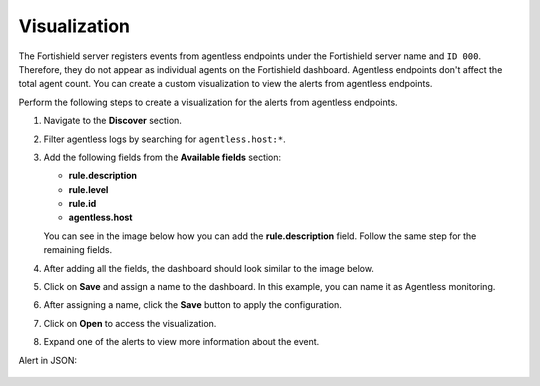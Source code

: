 .. Copyright (C) 2015, Fortishield, Inc.

.. meta::
  :description: Agentless monitoring allows you to monitor devices or systems with no agent via SSH. Learn about Agentless monitoring visualization in this section.

Visualization
=============

The Fortishield server registers events from agentless endpoints under the Fortishield server name and ``ID 000``. Therefore, they do not appear as individual agents on the Fortishield dashboard. Agentless endpoints don't affect the total agent count. You can create a custom visualization to view the alerts from agentless endpoints. 

Perform the following steps to create a visualization for the alerts from agentless endpoints.

#. Navigate to the **Discover** section.

   .. thumbnail:: /images/manual/agentless-monitoring/discover-section.png
      :title: Discover section
      :alt: Discover section
      :align: center
      :width: 80%

#. Filter agentless logs by searching for ``agentless.host:*``.

   .. thumbnail:: /images/manual/agentless-monitoring/filter-agentless-logs.png
      :title: Filter agentless logs
      :alt: Filter agentless logs
      :align: center
      :width: 80%

#. Add the following fields from the **Available fields** section:

   - **rule.description**
   - **rule.level**
   - **rule.id**
   - **agentless.host**

   You can see in the image below how you can add the **rule.description** field. Follow the same step for the remaining fields.   

   .. thumbnail:: /images/manual/agentless-monitoring/add-the-rule-description-field.png
      :title: Add the rule.description field
      :alt: Add the rule.description field
      :align: center
      :width: 80%

#. After adding all the fields, the dashboard should look similar to the image below.

   .. thumbnail:: /images/manual/agentless-monitoring/after-adding-all-the-fields.png
      :title: After adding all the fields
      :alt: After adding all the fields
      :align: center
      :width: 80%

#. Click on **Save** and assign a name to the dashboard. In this example, you can name it as Agentless monitoring.
 
   .. thumbnail:: /images/manual/agentless-monitoring/click-on-save.png
      :title: Click on Save and assign a name to the dashboard
      :alt: Click on Save and assign a name to the dashboard
      :align: center
      :width: 80%

#. After assigning a name, click the **Save** button to apply the configuration.

   .. thumbnail:: /images/manual/agentless-monitoring/click-the-save-button.png
      :title: Click the Save button to apply the configuration
      :alt: Click the Save button to apply the configuration
      :align: center
      :width: 80%

#. Click on **Open** to access the visualization.

   .. thumbnail:: /images/manual/agentless-monitoring/click-on-open.png
      :title: Click on Open to access the visualization
      :alt: Click on Open to access the visualization
      :align: center
      :width: 80%

#. Expand one of the alerts to view more information about the event.

   .. thumbnail:: /images/manual/agentless-monitoring/expand-one-of-the-alerts.png
      :title: Expand one of the alerts
      :alt: Expand one of the alerts
      :align: center
      :width: 80%

Alert in JSON:

   .. code-block:: json
      :emphasize-lines: 8-23        

      {
        "_index": "fortishield-alerts-4.x-2023.04.13",
        "_id": "VPPfeocBfkbi0eGUYKSc",
        "_version": 1,
        "_score": null,
        "_source": {
          "syscheck": {
            "path": "/special_dir/file1",
            "sha1_after": "9e7633f2260abb2b3de4cdf7589305a4197e757b",
            "size_before": "5",
            "changed_attributes": [
              "size",
              "md5",
              "sha1"
            ],
            "size_after": "6",
            "uid_after": "0",
            "gid_after": "0",
            "md5_before": "14a47f5bf4c5b0fa3f8e4abc97c5f11e",
            "perm_after": "001204",
            "event": "modified",
            "md5_after": "ba62eb8d83f89e2cab34d63a06ed43c5",
            "sha1_before": "a9ff574809c81ac1c3f8a7b6fd33a9a88c868741"
          },
          "input": {
            "type": "log"
          },
          "agent": {
            "hostname": "fortishield",
            "name": "fortishield",
            "id": "3e201657-df9c-4c0d-8518-aa9556aaf110",
            "type": "filebeat",
            "ephemeral_id": "6fed6291-e32d-4a30-ad9b-20fcf172ee7a",
            "version": "7.10.2"
          },
          "manager": {
            "name": "fortishield"
          },
          "agentless": {
            "host": "192.168.33.137",
            "user": "agentless",
            "script": "ssh_integrity_check_linux"
          },
          "rule": {
            "mail": false,
            "level": 7,
            "pci_dss": [
              "11.5"
            ],
            "hipaa": [
              "164.312.c.1",
              "164.312.c.2"
            ],
            "tsc": [
              "PI1.4",
              "PI1.5",
              "CC6.1",
              "CC6.8",
              "CC7.2",
              "CC7.3"
            ],
            "description": "Integrity checksum changed.",
            "groups": [
              "ossec",
              "syscheck",
              "syscheck_entry_modified",
              "syscheck_file"
            ],
            "nist_800_53": [
              "SI.7"
            ],
            "gdpr": [
              "II_5.1.f"
            ],
            "firedtimes": 3,
            "mitre": {
              "technique": [
                "Stored Data Manipulation"
              ],
              "id": [
                "T1565.001"
              ],
              "tactic": [
                "Impact"
              ]
            },
            "id": "550",
            "gpg13": [
              "4.11"
            ]
          },
          "location": "syscheck",
          "decoder": {
            "name": "syscheck_integrity_changed"
          },
          "id": "1681393661.11766",
          "full_log": "File '/special_dir/file1' checksum changed.\nSize changed from '5' to '6'\nOld md5sum was: '14a47f5bf4c5b0fa3f8e4abc97c5f11e'\nNew md5sum is : 'ba62eb8d83f89e2cab34d63a06ed43c5'\nOld sha1sum was: 'a9ff574809c81ac1c3f8a7b6fd33a9a88c868741'\nNew sha1sum is : '9e7633f2260abb2b3de4cdf7589305a4197e757b'\n",
          "timestamp": "2023-04-13T16:47:41.557+0300"
        },
        "fields": {
          "timestamp": [
            "2023-04-13T13:47:41.557Z"
          ]
        },
        "highlight": {
          "manager.name": [
            "@opensearch-dashboards-highlighted-field@fortishield@/opensearch-dashboards-highlighted-field@"
          ]
        },
        "sort": [
          1681393661557
        ]
      }



